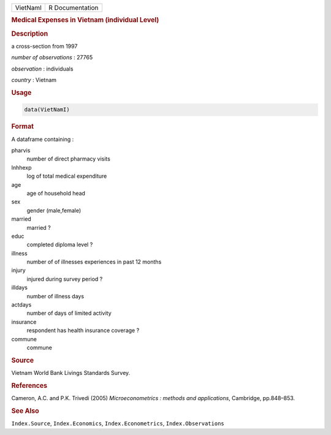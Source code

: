 .. container::

   ======== ===============
   VietNamI R Documentation
   ======== ===============

   .. rubric:: Medical Expenses in Vietnam (individual Level)
      :name: VietNamI

   .. rubric:: Description
      :name: description

   a cross-section from 1997

   *number of observations* : 27765

   *observation* : individuals

   *country* : Vietnam

   .. rubric:: Usage
      :name: usage

   .. code:: R

      data(VietNamI)

   .. rubric:: Format
      :name: format

   A dataframe containing :

   pharvis
      number of direct pharmacy visits

   lnhhexp
      log of total medical expenditure

   age
      age of household head

   sex
      gender (male,female)

   married
      married ?

   educ
      completed diploma level ?

   illness
      number of of illnesses experiences in past 12 months

   injury
      injured during survey period ?

   illdays
      number of illness days

   actdays
      number of days of limited activity

   insurance
      respondent has health insurance coverage ?

   commune
      commune

   .. rubric:: Source
      :name: source

   Vietnam World Bank Livings Standards Survey.

   .. rubric:: References
      :name: references

   Cameron, A.C. and P.K. Trivedi (2005) *Microeconometrics : methods
   and applications*, Cambridge, pp.848–853.

   .. rubric:: See Also
      :name: see-also

   ``Index.Source``, ``Index.Economics``, ``Index.Econometrics``,
   ``Index.Observations``
